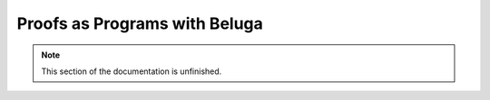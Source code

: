 .. _beluga:

Proofs as Programs with Beluga
==============================

.. note::

    This section of the documentation is unfinished.
